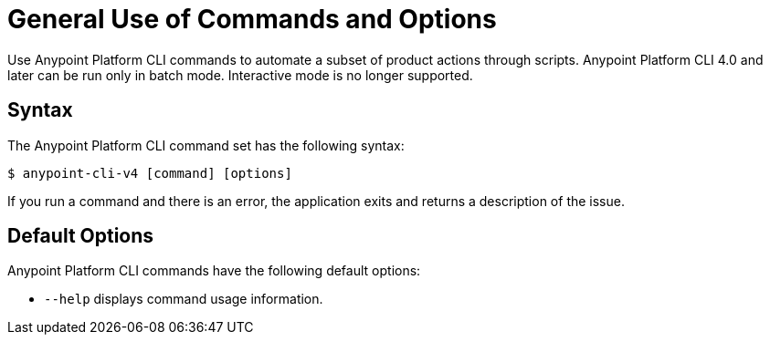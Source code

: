 = General Use of Commands and Options

// tag::usageintro[]

Use Anypoint Platform CLI commands to automate a subset of product actions through scripts. Anypoint Platform CLI 4.0 and later can be run only in batch mode. Interactive mode is no longer supported.

// end::usageintro[]

// tag::syntax[]

== Syntax

The Anypoint Platform CLI command set has the following syntax:

[source,console]
----
$ anypoint-cli-v4 [command] [options]
----

If you run a command and there is an error, the application exits and returns a description of the issue.

[[default-options]]
== Default Options

Anypoint Platform CLI commands have the following default options:

* `--help` displays command usage information.

// end::syntax[]
